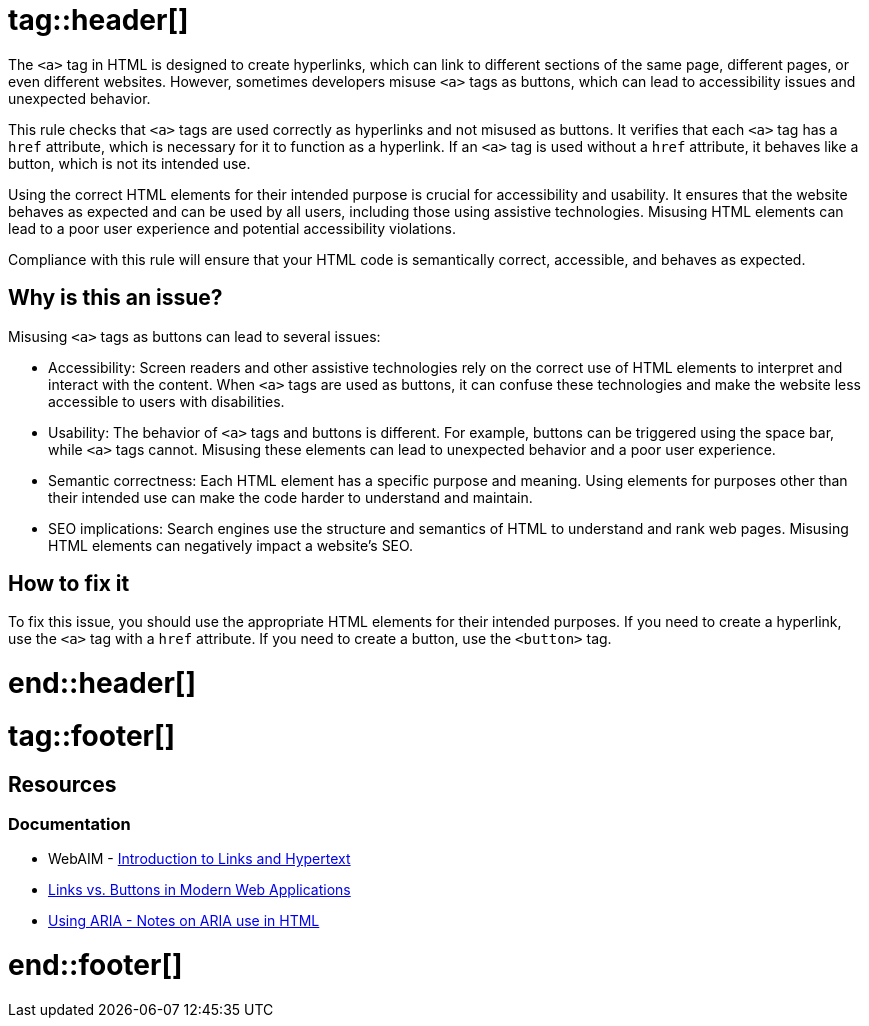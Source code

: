 :doctype: book

# tag::header[]

The `<a>` tag in HTML is designed to create hyperlinks, which can link to different sections of the same page, different pages, or even different websites. However, sometimes developers misuse `<a>` tags as buttons, which can lead to accessibility issues and unexpected behavior.

This rule checks that `<a>` tags are used correctly as hyperlinks and not misused as buttons. It verifies that each `<a>` tag has a `href` attribute, which is necessary for it to function as a hyperlink. If an `<a>` tag is used without a `href` attribute, it behaves like a button, which is not its intended use.


Using the correct HTML elements for their intended purpose is crucial for accessibility and usability. It ensures that the website behaves as expected and can be used by all users, including those using assistive technologies. Misusing HTML elements can lead to a poor user experience and potential accessibility violations.


Compliance with this rule will ensure that your HTML code is semantically correct, accessible, and behaves as expected.

== Why is this an issue?

Misusing `<a>` tags as buttons can lead to several issues:

 * Accessibility: Screen readers and other assistive technologies rely on the correct use of HTML elements to interpret and interact with the content. When `<a>` tags are used as buttons, it can confuse these technologies and make the website less accessible to users with disabilities.
 * Usability: The behavior of `<a>` tags and buttons is different. For example, buttons can be triggered using the space bar, while `<a>` tags cannot. Misusing these elements can lead to unexpected behavior and a poor user experience.
 * Semantic correctness: Each HTML element has a specific purpose and meaning. Using elements for purposes other than their intended use can make the code harder to understand and maintain.
 * SEO implications: Search engines use the structure and semantics of HTML to understand and rank web pages. Misusing HTML elements can negatively impact a website's SEO.

== How to fix it

To fix this issue, you should use the appropriate HTML elements for their intended purposes. If you need to create a hyperlink, use the `<a>` tag with a `href` attribute. If you need to create a button, use the `<button>` tag.

# end::header[]

# tag::footer[]

== Resources
=== Documentation

* WebAIM - https://webaim.org/techniques/hypertext/[Introduction to Links and Hypertext]
* https://marcysutton.com/links-vs-buttons-in-modern-web-applications/[Links vs. Buttons in Modern Web Applications]
* https://github.com/jsx-eslint/eslint-plugin-jsx-a11y/blob/main/docs/rules/anchor-is-valid.md#jsx-a11yanchor-is-valid:~:text=Using%20ARIA%20%2D%20Notes%20on%20ARIA%20use%20in%20HTML[Using ARIA - Notes on ARIA use in HTML]

# end::footer[]
